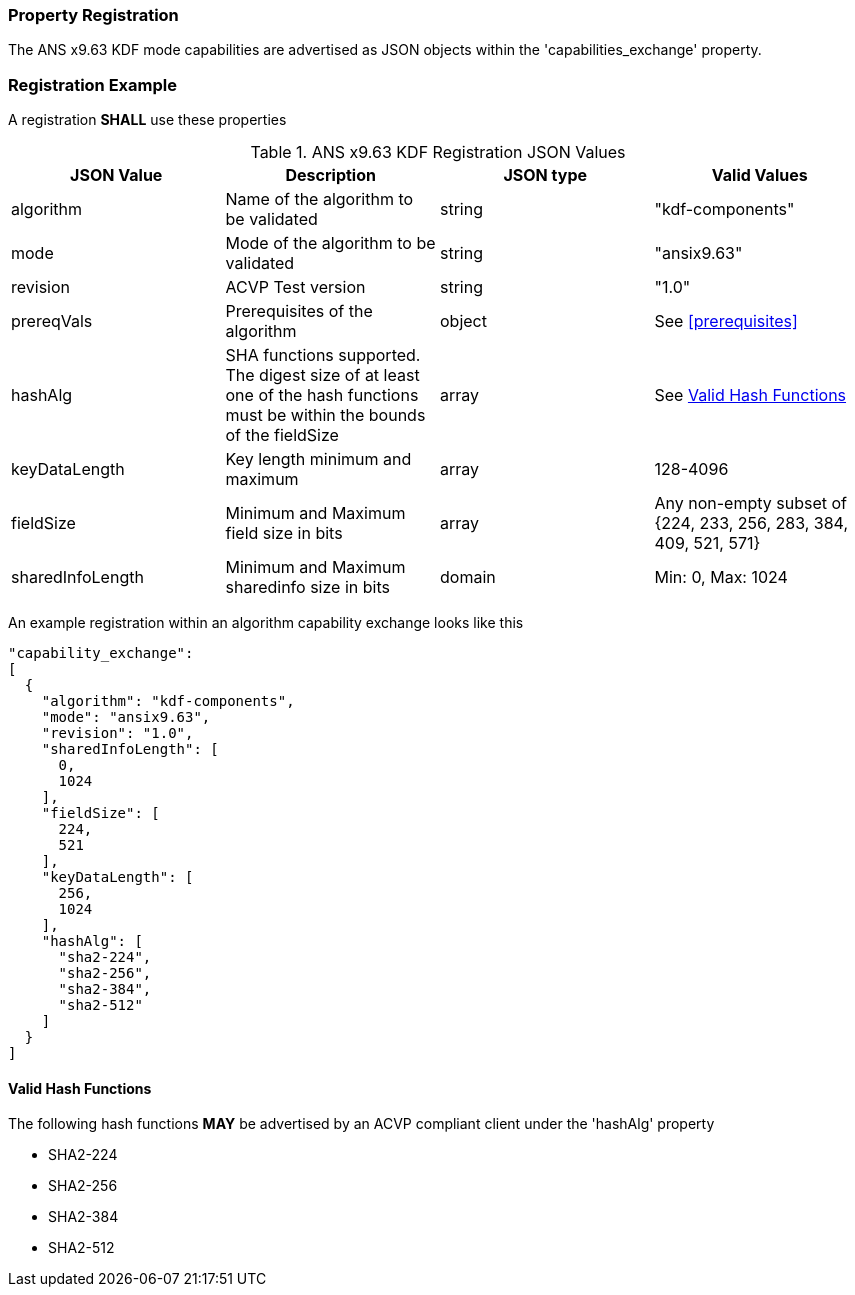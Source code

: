 
[#properties]
=== Property Registration

The ANS x9.63 KDF mode capabilities are advertised as JSON objects within the 'capabilities_exchange' property.

=== Registration Example

A registration *SHALL* use these properties

.ANS x9.63 KDF Registration JSON Values
|===
| JSON Value | Description | JSON type | Valid Values

| algorithm | Name of the algorithm to be validated | string | "kdf-components"
| mode | Mode of the algorithm to be validated | string | "ansix9.63"
| revision | ACVP Test version | string | "1.0"
| prereqVals | Prerequisites of the algorithm | object | See <<prerequisites>>
| hashAlg | SHA functions supported. The digest size of at least one of the hash functions must be within the bounds of the fieldSize | array| See <<valid-sha>>
| keyDataLength | Key length minimum and maximum | array | 128-4096
| fieldSize | Minimum and Maximum field size in bits | array | Any non-empty subset of {224, 233, 256, 283, 384, 409, 521, 571}
| sharedInfoLength | Minimum and Maximum sharedinfo size in bits | domain | Min: 0, Max: 1024
|===

An example registration within an algorithm capability exchange looks like this

----
"capability_exchange":
[
  {
    "algorithm": "kdf-components",
    "mode": "ansix9.63",
    "revision": "1.0",
    "sharedInfoLength": [
      0,
      1024
    ],
    "fieldSize": [
      224,
      521
    ],
    "keyDataLength": [
      256,
      1024
    ],
    "hashAlg": [
      "sha2-224",
      "sha2-256",
      "sha2-384",
      "sha2-512"
    ]
  }
]
----

[#valid-sha]
==== Valid Hash Functions

The following hash functions *MAY* be advertised by an ACVP compliant client under the 'hashAlg' property

* SHA2-224
* SHA2-256
* SHA2-384
* SHA2-512
